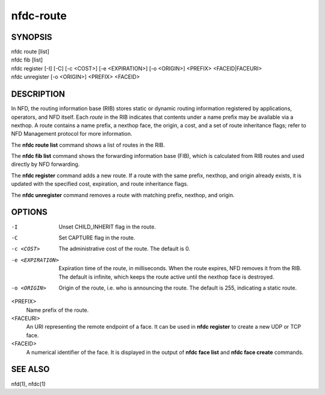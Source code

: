 nfdc-route
==========

SYNOPSIS
--------
| nfdc route [list]
| nfdc fib [list]
| nfdc register [-I] [-C] [-c <COST>] [-e <EXPIRATION>] [-o <ORIGIN>] <PREFIX> <FACEID|FACEURI>
| nfdc unregister [-o <ORIGIN>] <PREFIX> <FACEID>

DESCRIPTION
-----------
In NFD, the routing information base (RIB) stores static or dynamic routing information
registered by applications, operators, and NFD itself.
Each *route* in the RIB indicates that contents under a name prefix may be available via a nexthop.
A route contains a name prefix, a nexthop face, the origin, a cost, and a set of route inheritance flags;
refer to NFD Management protocol for more information.

The **nfdc route list** command shows a list of routes in the RIB.

The **nfdc fib list** command shows the forwarding information base (FIB),
which is calculated from RIB routes and used directly by NFD forwarding.

The **nfdc register** command adds a new route.
If a route with the same prefix, nexthop, and origin already exists,
it is updated with the specified cost, expiration, and route inheritance flags.

The **nfdc unregister** command removes a route with matching prefix, nexthop, and origin.

OPTIONS
-------
-I
    Unset CHILD_INHERIT flag in the route.

-C
    Set CAPTURE flag in the route.

-c <COST>
    The administrative cost of the route.
    The default is 0.

-e <EXPIRATION>
    Expiration time of the route, in milliseconds.
    When the route expires, NFD removes it from the RIB.
    The default is infinite, which keeps the route active until the nexthop face is destroyed.

-o <ORIGIN>
    Origin of the route, i.e. who is announcing the route.
    The default is 255, indicating a static route.

<PREFIX>
    Name prefix of the route.

<FACEURI>
    An URI representing the remote endpoint of a face.
    It can be used in **nfdc register** to create a new UDP or TCP face.

<FACEID>
    A numerical identifier of the face.
    It is displayed in the output of **nfdc face list** and **nfdc face create** commands.

SEE ALSO
--------
nfd(1), nfdc(1)
